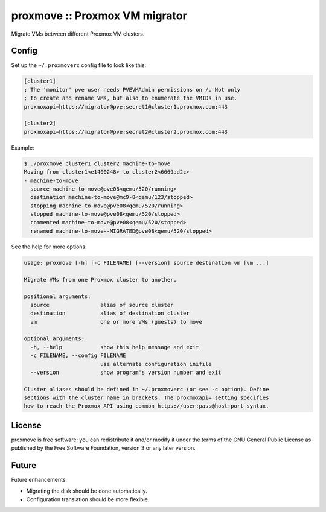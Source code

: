proxmove :: Proxmox VM migrator
===============================

Migrate VMs between different Proxmox VM clusters.


Config
------

Set up the ``~/.proxmoverc`` config file to look like this:

.. code-block:: ini

    [cluster1]
    ; The 'monitor' pve user needs PVEVMAdmin permissions on /. Not only
    ; to create and rename VMs, but also to enumerate the VMIDs in use.
    proxmoxapi=https://migrator@pve:secret1@cluster1.proxmox.com:443
    
    [cluster2]
    proxmoxapi=https://migrator@pve:secret2@cluster2.proxmox.com:443


Example:

.. code-block:: console

    $ ./proxmove cluster1 cluster2 machine-to-move
    Moving from cluster1<e1400248> to cluster2<6669ad2c>
    - machine-to-move
      source machine-to-move@pve08<qemu/520/running>
      destination machine-to-move@mc9-8<qemu/123/stopped>
      stopping machine-to-move@pve08<qemu/520/running>
      stopped machine-to-move@pve08<qemu/520/stopped>
      commented machine-to-move@pve08<qemu/520/stopped>
      renamed machine-to-move--MIGRATED@pve08<qemu/520/stopped>


See the help for more options:

.. code-block:: console

    usage: proxmove [-h] [-c FILENAME] [--version] source destination vm [vm ...]
    
    Migrate VMs from one Proxmox cluster to another.
    
    positional arguments:
      source                alias of source cluster
      destination           alias of destination cluster
      vm                    one or more VMs (guests) to move
    
    optional arguments:
      -h, --help            show this help message and exit
      -c FILENAME, --config FILENAME
                            use alternate configuration inifile
      --version             show program's version number and exit
    
    Cluster aliases should be defined in ~/.proxmoverc (or see -c option). Define
    sections with the cluster name in brackets. The proxmoxapi= setting specifies
    how to reach the Proxmox API using common https://user:pass@host:port syntax.


License
-------

proxmove is free software: you can redistribute it and/or modify it under
the terms of the GNU General Public License as published by the Free
Software Foundation, version 3 or any later version.


Future
------

Future enhancements:

* Migrating the disk should be done automatically.
* Configuration translation should be more flexible.
